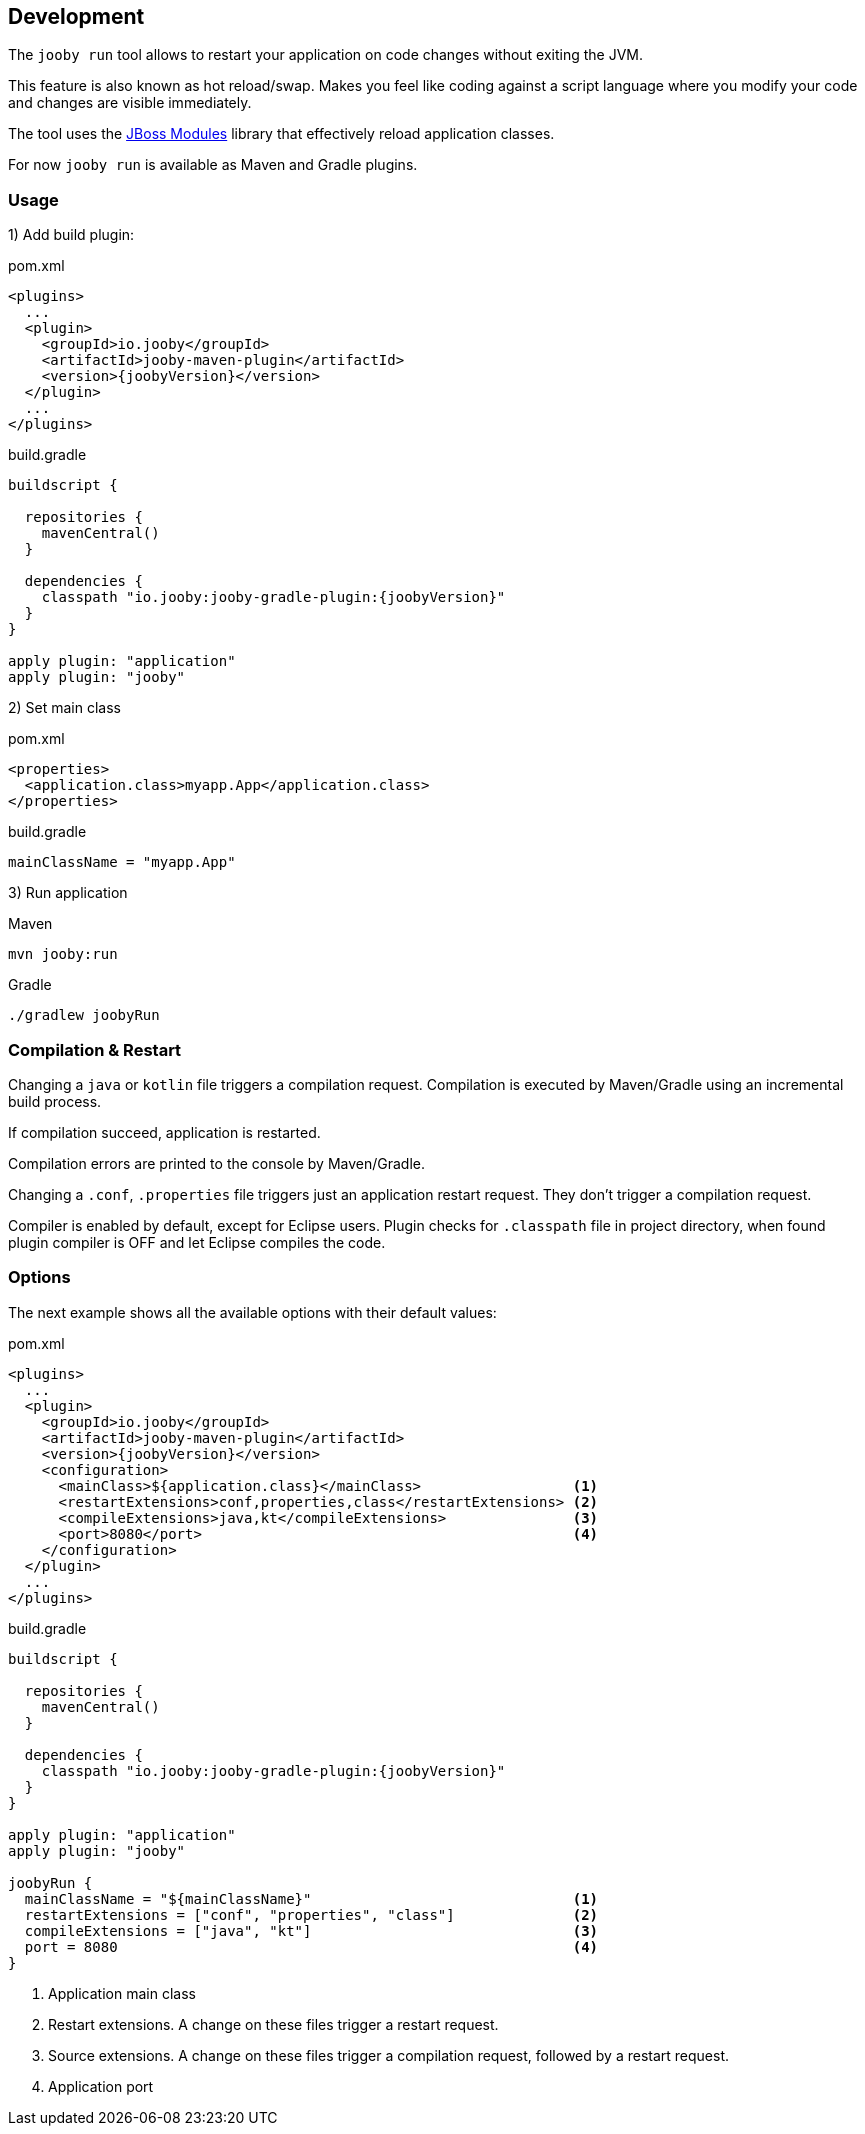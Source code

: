 == Development

The `jooby run` tool allows to restart your application on code changes without exiting the JVM.

This feature is also known as hot reload/swap. Makes you feel like coding against a script 
language where you modify your code and changes are visible immediately.
  
The tool uses the https://jboss-modules.github.io/jboss-modules/manual[JBoss Modules] library
that effectively reload application classes.

For now `jooby run` is available as Maven and Gradle plugins.

=== Usage

1) Add build plugin:

.pom.xml
[source, xml, role = "primary", subs="verbatim,attributes"]
----
<plugins>
  ...
  <plugin>
    <groupId>io.jooby</groupId>
    <artifactId>jooby-maven-plugin</artifactId>
    <version>{joobyVersion}</version>
  </plugin>
  ...
</plugins>
----

.build.gradle
[source, groovy, role = "secondary", subs="verbatim,attributes"]
----
buildscript {

  repositories {
    mavenCentral()
  }

  dependencies {
    classpath "io.jooby:jooby-gradle-plugin:{joobyVersion}"
  }
}

apply plugin: "application"
apply plugin: "jooby"
----

2) Set main class

.pom.xml
[source, xml, role = "primary"]
----
<properties>
  <application.class>myapp.App</application.class>
</properties>
----

.build.gradle
[source, groovy, role = "secondary"]
----
mainClassName = "myapp.App"
----

3) Run application

.Maven
[source, bash, role = "primary"]
----
mvn jooby:run
----

.Gradle
[source, bash, role = "secondary"]
----
./gradlew joobyRun
----

=== Compilation & Restart

Changing a `java` or `kotlin` file triggers a compilation request. Compilation is executed by 
Maven/Gradle using an incremental build process.

If compilation succeed, application is restarted.

Compilation errors are printed to the console by Maven/Gradle.

Changing a `.conf`, `.properties` file triggers just an application restart request. They don't trigger
a compilation request.

Compiler is enabled by default, except for Eclipse users. Plugin checks for `.classpath` file in
project directory, when found plugin compiler is OFF and let Eclipse compiles the code. 

=== Options

The next example shows all the available options with their default values:

.pom.xml
[source, xml, role = "primary", subs="verbatim,attributes"]
----
<plugins>
  ...
  <plugin>
    <groupId>io.jooby</groupId>
    <artifactId>jooby-maven-plugin</artifactId>
    <version>{joobyVersion}</version>
    <configuration>
      <mainClass>${application.class}</mainClass>                  <1>
      <restartExtensions>conf,properties,class</restartExtensions> <2>
      <compileExtensions>java,kt</compileExtensions>               <3>
      <port>8080</port>                                            <4>
    </configuration>
  </plugin>
  ...
</plugins>
----

.build.gradle
[source, groovy, role = "secondary", subs="verbatim,attributes"]
----
buildscript {
  
  repositories {
    mavenCentral()
  }

  dependencies {
    classpath "io.jooby:jooby-gradle-plugin:{joobyVersion}"
  }
}

apply plugin: "application"
apply plugin: "jooby"

joobyRun {
  mainClassName = "${mainClassName}"                               <1>
  restartExtensions = ["conf", "properties", "class"]              <2>
  compileExtensions = ["java", "kt"]                               <3>
  port = 8080                                                      <4>
}
----

<1> Application main class
<2> Restart extensions. A change on these files trigger a restart request.
<3> Source extensions. A change on these files trigger a compilation request, followed by a restart request.
<4> Application port

